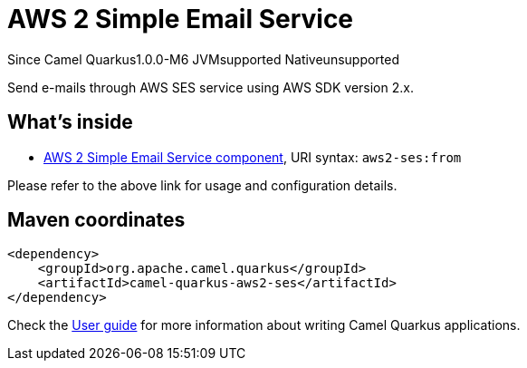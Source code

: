 // Do not edit directly!
// This file was generated by camel-quarkus-package-maven-plugin:update-extension-doc-page

[[aws2-ses]]
= AWS 2 Simple Email Service

[.badges]
[.badge-key]##Since Camel Quarkus##[.badge-version]##1.0.0-M6## [.badge-key]##JVM##[.badge-supported]##supported## [.badge-key]##Native##[.badge-unsupported]##unsupported##

Send e-mails through AWS SES service using AWS SDK version 2.x.

== What's inside

* https://camel.apache.org/components/latest/aws2-ses-component.html[AWS 2 Simple Email Service component], URI syntax: `aws2-ses:from`

Please refer to the above link for usage and configuration details.

== Maven coordinates

[source,xml]
----
<dependency>
    <groupId>org.apache.camel.quarkus</groupId>
    <artifactId>camel-quarkus-aws2-ses</artifactId>
</dependency>
----

Check the xref:user-guide/index.adoc[User guide] for more information about writing Camel Quarkus applications.
